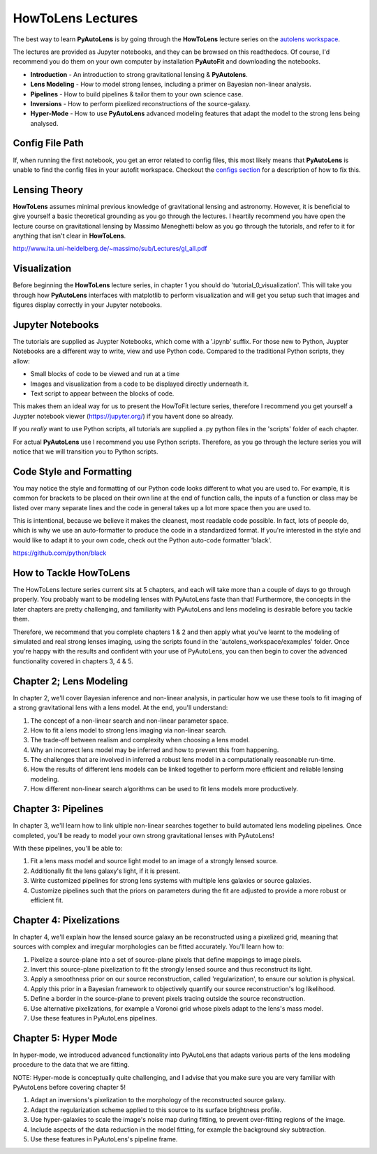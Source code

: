 .. _howtolens:

HowToLens Lectures
==================

The best way to learn **PyAutoLens** is by going through the **HowToLens** lecture series on the
`autolens workspace <https://github.com/Jammy2211/autolens_workspace>`_.

The lectures are provided as Jupyter notebooks, and they can be browsed on this readthedocs. Of course, I'd recommend
you do them on your own computer by installation **PyAutoFit** and downloading the notebooks.

- **Introduction** - An introduction to strong gravitational lensing & **PyAutolens**.
- **Lens Modeling** - How to model strong lenses, including a primer on Bayesian non-linear analysis.
- **Pipelines** - How to build pipelines & tailor them to your own science case.
- **Inversions** - How to perform pixelized reconstructions of the source-galaxy.
- **Hyper-Mode** - How to use **PyAutoLens** advanced modeling features that adapt the model to the strong lens being analysed.

Config File Path
----------------

If, when running the first notebook, you get an error related to config files, this most likely means that
**PyAutoLens** is unable to find the config files in your autofit workspace. Checkout the
`configs section <https://pyautolens.readthedocs.io/en/latest/general/configs.html>`_ for a description of how to fix this.

Lensing Theory
--------------

**HowToLens** assumes minimal previous knowledge of gravitational lensing and astronomy. However, it is beneficial to
give yourself a basic theoretical grounding as you go through the lectures. I heartily recommend you have open the
lecture course on gravitational lensing by Massimo Meneghetti below as you go through the tutorials, and refer to it
for anything that isn't clear in **HowToLens**.

http://www.ita.uni-heidelberg.de/~massimo/sub/Lectures/gl_all.pdf

Visualization
-------------

Before beginning the **HowToLens** lecture series, in chapter 1 you should do 'tutorial_0_visualization'. This will
take you through how **PyAutoLens** interfaces with matplotlib to perform visualization and will get you setup such
that images and figures display correctly in your Jupyter notebooks.

Jupyter Notebooks
-----------------

The tutorials are supplied as Juypter Notebooks, which come with a '.ipynb' suffix. For those new to Python, Juypter
Notebooks are a different way to write, view and use Python code. Compared to the traditional Python scripts, they
allow:

- Small blocks of code to be viewed and run at a time
- Images and visualization from a code to be displayed directly underneath it.
- Text script to appear between the blocks of code.

This makes them an ideal way for us to present the HowToFit lecture series, therefore I recommend you get yourself
a Juypter notebook viewer (https://jupyter.org/) if you havent done so already.

If you *really* want to use Python scripts, all tutorials are supplied a .py python files in the 'scripts' folder of
each chapter.

For actual **PyAutoLens** use I recommend you use Python scripts. Therefore, as you go through the lecture series you
will notice that we will transition you to Python scripts.

Code Style and Formatting
-------------------------

You may notice the style and formatting of our Python code looks different to what you are used to. For example, it
is common for brackets to be placed on their own line at the end of function calls, the inputs of a function or
class may be listed over many separate lines and the code in general takes up a lot more space then you are used to.

This is intentional, because we believe it makes the cleanest, most readable code possible. In fact, lots of people do,
which is why we use an auto-formatter to produce the code in a standardized format. If you're interested in the style
and would like to adapt it to your own code, check out the Python auto-code formatter 'black'.

https://github.com/python/black


How to Tackle HowToLens
-----------------------

The HowToLens lecture series current sits at 5 chapters, and each will take more than a couple of days to go through
properly. You probably want to be modeling lenses with PyAutoLens faste than that! Furthermore, the concepts in the
later chapters are pretty challenging, and familiarity with PyAutoLens and lens modeling is desirable before you tackle
them.

Therefore, we recommend that you complete chapters 1 & 2 and then apply what you've learnt to the modeling of simulated
and real strong lenses imaging, using the scripts found in the 'autolens_workspace/examples' folder. Once you're happy
with the results and confident with your use of PyAutoLens, you can then begin to cover the advanced functionality
covered in chapters 3, 4 & 5.


Chapter 2; Lens Modeling
------------------------

In chapter 2, we'll cover Bayesian inference and non-linear analysis, in particular how we use these tools to
fit imaging of a strong gravitational lens with a lens model. At the end, you'll understand:

1) The concept of a non-linear search and non-linear parameter space.
2) How to fit a lens model to strong lens imaging via  non-linear search.
3) The trade-off between realism and complexity when choosing a lens model.
4) Why an incorrect lens model may be inferred and how to prevent this from happening.
5) The challenges that are involved in inferred a robust lens model in a computationally reasonable run-time.
6) How the results of different lens models can be linked together to perform more efficient and reliable lensing modeling.
7) How different non-linear search algorithms can be used to fit lens models more productively.

Chapter 3: Pipelines
--------------------

In chapter 3, we'll learn how to link ultiple non-linear searches together to build automated lens modeling pipelines.
Once completed, you'll be ready to model your own strong gravitational lenses with PyAutoLens!

With these pipelines, you'll be able to:

1) Fit a lens mass model and source light model to an image of a strongly lensed source.
2) Additionally fit the lens galaxy's light, if it is present.
3) Write customized pipelines for strong lens systems with multiple lens galaxies or source galaxies.
4) Customize pipelines such that the priors on parameters during the fit are adjusted to provide a more robust or
   efficient fit.

Chapter 4: Pixelizations
------------------------

In chapter 4, we'll explain how the lensed source galaxy an be reconstructed using a pixelized grid, meaning that
sources with complex and irregular morphologies can be fitted accurately. You'll learn how to:

1) Pixelize a source-plane into a set of source-plane pixels that define mappings to image pixels.
2) Invert this source-plane pixelization to fit the strongly lensed source and thus reconstruct its light.
3) Apply a smoothness prior on our source reconstruction, called 'regularization', to ensure our solution is physical.
4) Apply this prior in a Bayesian framework to objectively quantify our source reconstruction's log likelihood.
5) Define a border in the source-plane to prevent pixels tracing outside the source reconstruction.
6) Use alternative pixelizations, for example a Voronoi grid whose pixels adapt to the lens's mass model.
7) Use these features in PyAutoLens pipelines.

Chapter 5: Hyper Mode
---------------------

In hyper-mode, we introduced advanced functionality into PyAutoLens that adapts various parts of the lens modeling
procedure to the data that we are fitting.

NOTE: Hyper-mode is conceptually quite challenging, and I advise that you make sure you are very familiar with
PyAutoLens before covering chapter 5!

1) Adapt an inversions's pixelization to the morphology of the reconstructed source galaxy.
2) Adapt the regularization scheme applied to this source to its surface brightness profile.
3) Use hyper-galaxies to scale the image's noise map during fitting, to prevent over-fitting regions of the image.
4) Include aspects of the data reduction in the model fitting, for example the background sky subtraction.
5) Use these features in PyAutoLens's pipeline frame.